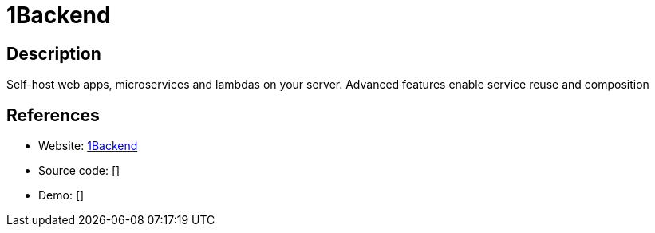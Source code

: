 = 1Backend

:Name:          1Backend
:Language:      1Backend
:License:       AGPL-3.0
:Topic:         Self-hosting Solutions
:Category:      
:Subcategory:   

// END-OF-HEADER. DO NOT MODIFY OR DELETE THIS LINE

== Description

Self-host web apps, microservices and lambdas on your server. Advanced features enable service reuse and composition

== References

* Website: https://github.com/1backend/1backend[1Backend]
* Source code: []
* Demo: []
